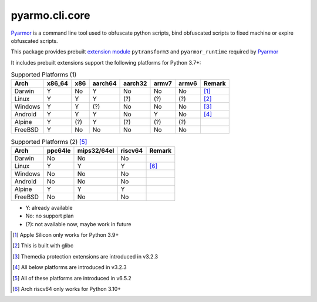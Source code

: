 pyarmo.cli.core
===============

Pyarmor_ is a command line tool used to obfuscate python scripts, bind obfuscated scripts to fixed machine or expire obfuscated scripts.

This package provides prebuilt `extension module`_ ``pytransform3`` and ``pyarmor_runtime`` required by Pyarmor_

It includes prebuilt extensions support the following platforms for Python 3.7+:

.. table:: Supported Platforms (1)
   :widths: auto

   ======== ======== ===== ========= ========= ======= ======= ==========
    Arch     x86_64   x86   aarch64   aarch32   armv7   armv6    Remark
   ======== ======== ===== ========= ========= ======= ======= ==========
   Darwin      Y      No      Y         No       No      No      [#]_
   Linux       Y      Y       Y         (?)      (?)     (?)     [#]_
   Windows     Y      Y       (?)       No       No      No      [#]_
   Android     Y      Y       Y         No       Y       No      [#]_
   Alpine      Y      (?)     Y         (?)      (?)     (?)
   FreeBSD     Y      No      No        No       No      No
   ======== ======== ===== ========= ========= ======= ======= ==========


.. table:: Supported Platforms (2) [#]_
   :widths: auto

   ======== ========= ============= ========= ==========
    Arch     ppc64le   mips32/64el   riscv64    Remark
   ======== ========= ============= ========= ==========
   Darwin      No          No          No
   Linux       Y           Y           Y        [#]_
   Windows     No          No          No
   Android     No          No          No
   Alpine      Y           Y           Y
   FreeBSD     No          No          No
   ======== ========= ============= ========= ==========

* Y: already available
* No: no support plan
* (?): not available now, maybe work in future

.. [#] Apple Silicon only works for Python 3.9+
.. [#] This is built with glibc
.. [#] Themedia protection extensions are introduced in v3.2.3
.. [#] All below platforms are introduced in v3.2.3
.. [#] All of these platforms are introduced in v6.5.2
.. [#] Arch riscv64 only works for Python 3.10+

.. _Pyarmor: https://pypi.python.org/pypi/pyarmor/
.. _Extension Module: https://packaging.python.org/en/latest/glossary/#term-Extension-Module
